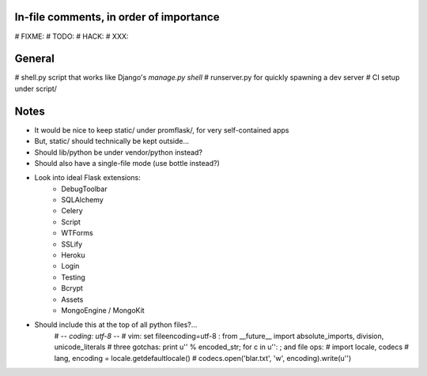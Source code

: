 In-file comments, in order of importance
========================================

# FIXME:
# TODO:
# HACK:
# XXX:


General
=======

# shell.py script that works like Django's `manage.py shell`
# runserver.py for quickly spawning a dev server
# CI setup under script/


Notes
=====

* It would be nice to keep static/ under promflask/, for very self-contained apps
* But, static/ should technically be kept outside...
* Should lib/python be under vendor/python instead?
* Should also have a single-file mode (use bottle instead?)
* Look into ideal Flask extensions:
    - DebugToolbar
    - SQLAlchemy
    - Celery
    - Script
    - WTForms
    - SSLify
    - Heroku
    - Login
    - Testing
    - Bcrypt
    - Assets
    - MongoEngine / MongoKit
* Should include this at the top of all python files?...
    # -*- coding: utf-8 -*-
    # vim: set fileencoding=utf-8 :
    from __future__ import absolute_imports, division, unicode_literals
    # three gotchas: print u'' % encoded_str; for c in u'': ; and file ops:
    # import locale, codecs
    # lang, encoding = locale.getdefaultlocale()
    # codecs.open('blar.txt', 'w', encoding).write(u'')
